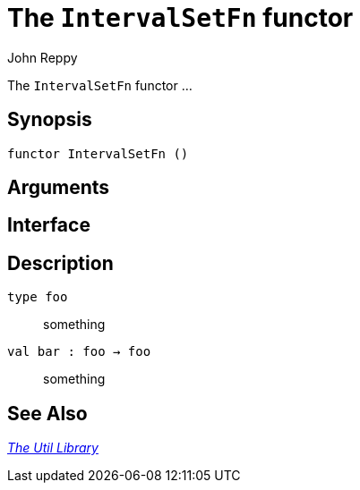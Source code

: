 = The `IntervalSetFn` functor
:Author: John Reppy
:Date: {release-date}
:stem: latexmath
:source-highlighter: pygments
:VERSION: {smlnj-version}

The `IntervalSetFn` functor ...

== Synopsis

[source,sml]
------------
functor IntervalSetFn ()
------------

== Arguments

[source,sml]
------------
------------

== Interface

[source,sml]
------------
------------

== Description

`[.kw]#type# foo`::
  something

`[.kw]#val# bar : foo -> foo`::
  something

== See Also

xref:smlnj-lib.adoc[__The Util Library__]

